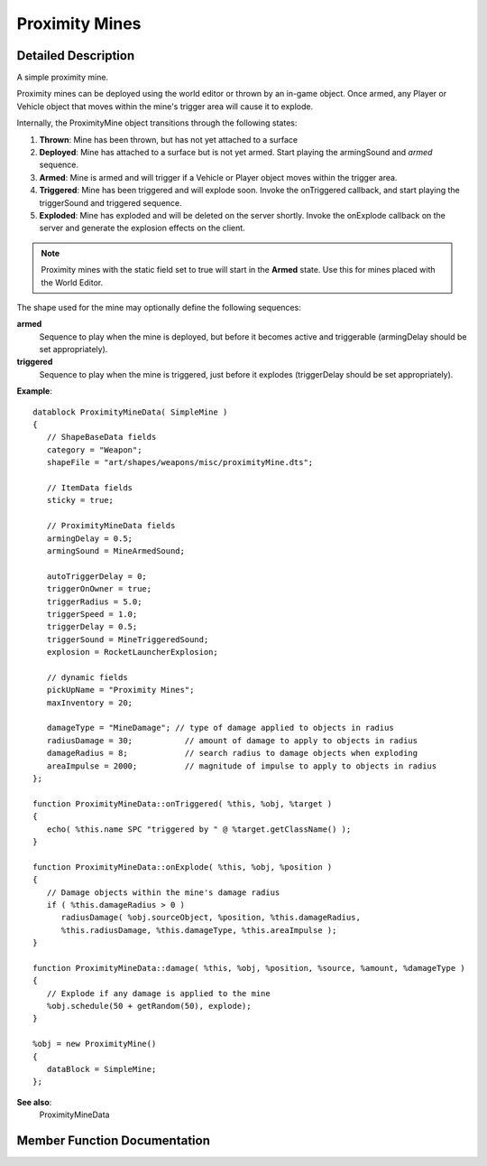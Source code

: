 Proximity Mines
*****************

Detailed Description
======================

A simple proximity mine.

Proximity mines can be deployed using the world editor or thrown by an in-game object. Once armed, any Player or Vehicle object that moves within the mine's trigger area will cause it to explode.

Internally, the ProximityMine object transitions through the following states:

#. **Thrown**: Mine has been thrown, but has not yet attached to a surface
#. **Deployed**: Mine has attached to a surface but is not yet armed. Start playing the armingSound and *armed* sequence.
#. **Armed**: Mine is armed and will trigger if a Vehicle or Player object moves within the trigger area.
#. **Triggered**: Mine has been triggered and will explode soon. Invoke the onTriggered callback, and start playing the triggerSound and triggered sequence.
#. **Exploded**: Mine has exploded and will be deleted on the server shortly. Invoke the onExplode callback on the server and generate the explosion effects on the client.

.. note:: Proximity mines with the static field set to true will start in the **Armed** state. Use this for mines placed with the World Editor.

The shape used for the mine may optionally define the following sequences:

**armed**
    Sequence to play when the mine is deployed, but before it becomes active and triggerable (armingDelay should be set appropriately).
    
**triggered**
    Sequence to play when the mine is triggered, just before it explodes (triggerDelay should be set appropriately). 

**Example**::

    datablock ProximityMineData( SimpleMine )
    {
       // ShapeBaseData fields
       category = "Weapon";
       shapeFile = "art/shapes/weapons/misc/proximityMine.dts";

       // ItemData fields
       sticky = true;

       // ProximityMineData fields
       armingDelay = 0.5;
       armingSound = MineArmedSound;

       autoTriggerDelay = 0;
       triggerOnOwner = true;
       triggerRadius = 5.0;
       triggerSpeed = 1.0;
       triggerDelay = 0.5;
       triggerSound = MineTriggeredSound;
       explosion = RocketLauncherExplosion;

       // dynamic fields
       pickUpName = "Proximity Mines";
       maxInventory = 20;

       damageType = "MineDamage"; // type of damage applied to objects in radius
       radiusDamage = 30;           // amount of damage to apply to objects in radius
       damageRadius = 8;            // search radius to damage objects when exploding
       areaImpulse = 2000;          // magnitude of impulse to apply to objects in radius
    };

    function ProximityMineData::onTriggered( %this, %obj, %target )
    {
       echo( %this.name SPC "triggered by " @ %target.getClassName() );
    }

    function ProximityMineData::onExplode( %this, %obj, %position )
    {
       // Damage objects within the mine's damage radius
       if ( %this.damageRadius > 0 )
          radiusDamage( %obj.sourceObject, %position, %this.damageRadius, 
          %this.radiusDamage, %this.damageType, %this.areaImpulse );
    }

    function ProximityMineData::damage( %this, %obj, %position, %source, %amount, %damageType )
    {
       // Explode if any damage is applied to the mine
       %obj.schedule(50 + getRandom(50), explode);
    }

    %obj = new ProximityMine()
    {
       dataBlock = SimpleMine;
    };
                    

**See also**:
    ProximityMineData 

Member Function Documentation
===============================

.. cpp:function:: void ProximityMine::explode ( )  	

    Manually cause the mine to explode.
